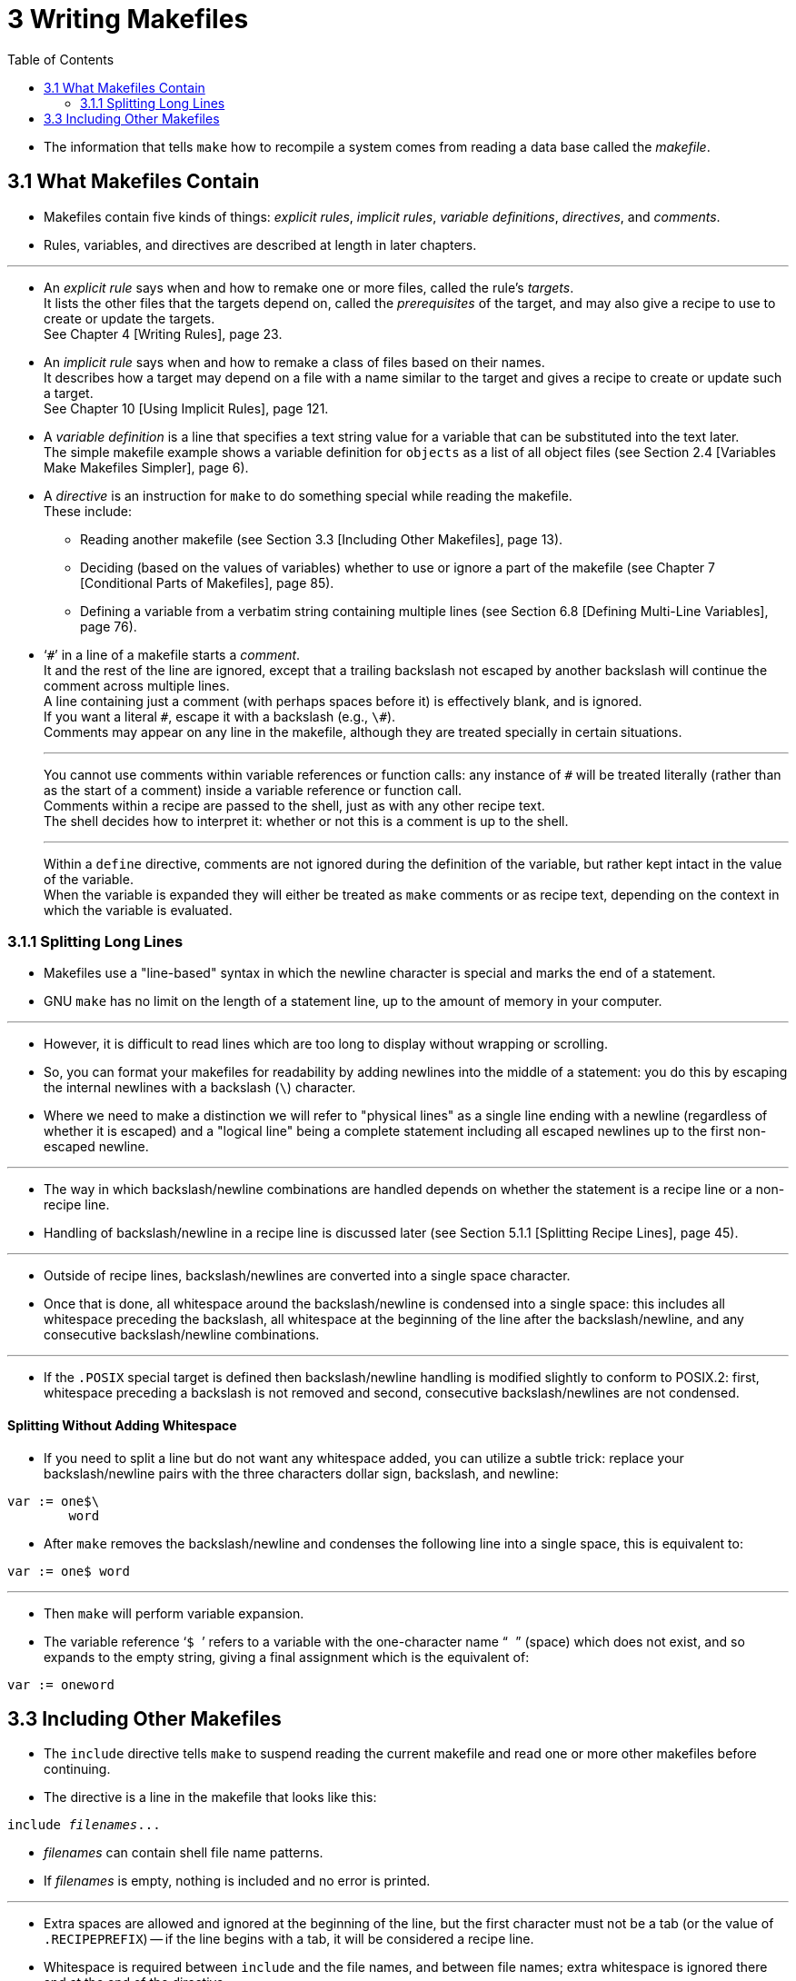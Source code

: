 = 3 Writing Makefiles
:toc: left

* The information that tells `make` how to recompile a system comes from
  reading a data base called the _makefile_.

== 3.1 What Makefiles Contain

* Makefiles contain five kinds of things: _explicit rules_, _implicit rules_,
  _variable definitions_, _directives_, and _comments_.
* Rules, variables, and directives are described at length in later chapters.

'''

* An _explicit rule_ says when and how to remake one or more files, called the
  rule's _targets_. +
  It lists the other files that the targets depend on, called the
  _prerequisites_ of the target, and may also give a recipe to use to create
  or update the targets. +
  See Chapter 4 [Writing Rules], page 23.
* An _implicit rule_ says when and how to remake a class of files based on
  their names. +
  It describes how a target may depend on a file with a name similar to the
  target and gives a recipe to create or update such a target. +
  See Chapter 10 [Using Implicit Rules], page 121.
* A _variable definition_ is a line that specifies a text string value for a
  variable that can be substituted into the text later. +
  The simple makefile example shows a variable definition for `objects` as a
  list of all object files (see Section 2.4 [Variables Make Makefiles
  Simpler], page 6).
* A _directive_ is an instruction for `make` to do something special while
  reading the makefile. +
  These include:
** Reading another makefile (see Section 3.3 [Including Other Makefiles], page
   13).
** Deciding (based on the values of variables) whether to use or ignore a part
   of the makefile (see Chapter 7 [Conditional Parts of Makefiles], page 85).
** Defining a variable from a verbatim string containing multiple lines (see
   Section 6.8 [Defining Multi-Line Variables], page 76).
* '```\#```' in a line of a makefile starts a _comment_. +
  It and the rest of the line are ignored, except that a trailing backslash
  not escaped by another backslash will continue the comment across multiple
  lines. +
  A line containing just a comment (with perhaps spaces before it) is
  effectively blank, and is ignored. +
  If you want a literal `#`, escape it with a backslash (e.g., `\#`). +
  Comments may appear on any line in the makefile, although they are treated
  specially in certain situations.
+
'''
+
You cannot use comments within variable references or function calls: any
instance of `#` will be treated literally (rather than as the start of a
comment) inside a variable reference or function call. +
Comments within a recipe are passed to the shell, just as with any other
recipe text. +
The shell decides how to interpret it: whether or not this is a comment is up
to the shell.
+
'''
+
Within a `define` directive, comments are not ignored during the definition of
the variable, but rather kept intact in the value of the variable. +
When the variable is expanded they will either be treated as `make` comments
or as recipe text, depending on the context in which the variable is
evaluated.

=== 3.1.1 Splitting Long Lines

* Makefiles use a "line-based" syntax in which the newline character is
  special and marks the end of a statement.
* GNU `make` has no limit on the length of a statement line, up to the amount
  of memory in your computer.

'''

* However, it is difficult to read lines which are too long to display without
  wrapping or scrolling.
* So, you can format your makefiles for readability by adding newlines into
  the middle of a statement: you do this by escaping the internal newlines
  with a backslash (`\`) character.
* Where we need to make a distinction we will refer to "physical lines" as a
  single line ending with a newline (regardless of whether it is escaped) and
  a "logical line" being a complete statement including all escaped newlines
  up to the first non-escaped newline.

'''

* The way in which backslash/newline combinations are handled depends on
  whether the statement is a recipe line or a non-recipe line.
* Handling of backslash/newline in a recipe line is discussed later (see
  Section 5.1.1 [Splitting Recipe Lines], page 45).

'''

* Outside of recipe lines, backslash/newlines are converted into a single
  space character.
* Once that is done, all whitespace around the backslash/newline is condensed
  into a single space: this includes all whitespace preceding the backslash,
  all whitespace at the beginning of the line after the backslash/newline, and
  any consecutive backslash/newline combinations.

'''

* If the `.POSIX` special target is defined then backslash/newline handling is
  modified slightly to conform to POSIX.2: first, whitespace preceding a
  backslash is not removed and second, consecutive backslash/newlines are not
  condensed.

==== Splitting Without Adding Whitespace

* If you need to split a line but do not want any whitespace added, you can
  utilize a subtle trick: replace your backslash/newline pairs with the three
  characters dollar sign, backslash, and newline:

[source,makefile]
var := one$\
	word

* After `make` removes the backslash/newline and condenses the following line
  into a single space, this is equivalent to:

[source,makefile]
var := one$ word

'''

* Then `make` will perform variable expansion.
* The variable reference '```$ ```' refers to a variable with the
  one-character name "``` ```" (space) which does not exist, and so expands to
  the empty string, giving a final assignment which is the equivalent of:

[source,makefile]
var := oneword

== 3.3 Including Other Makefiles

* The `include` directive tells `make` to suspend reading the current makefile
  and read one or more other makefiles before continuing.
* The directive is a line in the makefile that looks like this:

[source,makefile,subs="+quotes"]
include _filenames_...

* _filenames_ can contain shell file name patterns.
* If _filenames_ is empty, nothing is included and no error is printed.

'''

* Extra spaces are allowed and ignored at the beginning of the line, but the
  first character must not be a tab (or the value of `.RECIPEPREFIX`) -- if
  the line begins with a tab, it will be considered a recipe line.
* Whitespace is required between `include` and the file names, and between
  file names; extra whitespace is ignored there and at the end of the
  directive.
* A comment starting with '```#```' is allowed at the end of the line.
* If the file names contain any variable or function references, they are
  expanded.
* See Chapter 6 [How to Use Variables], page 65.

'''

* For example, if you have three `.mk` files, `a.mk`, `b.mk`, and `c.mk`, and
  `$(bar)` expands to `bish bash`, then the following expression
+
[source,makefile]
include foo *.mk $(bar)
+
is equivalent to
+
[source,makefile]
include foo a.mk b.mk c.mk bish bash

* When `make` processes an `include` directive, it suspends reading of the
  containing makefile and reads from each listed file in turn.
* When that is finished, `make` resumes reading the makefile in which the
  directive appears.

'''

* One occasion for using `include` directives is when several programs,
  handled by individual makefiles in various directories, need to use a common
  set of variable definitions (see Section 6.5 [Setting Variables], page 72)
  or pattern rules (see Section 10.5 [Defining and Redefining Pattern Rules],
  page 129).

'''

* Another such occasion is when you want to generate prerequisites from source
  files automatically; the prerequisites can be put in a file that is included
  by the main makefile.
* This practice is generally cleaner than that of somehow appending the
  prerequisites to the end of the main makefile as has been traditionally done
  with other versions of `make`.
* See Section 4.13 [Automatic Prerequisites], page 42.

'''

* If the specified name does not start with a slash (or a drive letter and
  colon when GNU Make is compiled with MS-DOS / MS-Windows path support), and
  the file is not found in the current directory, several other directories
  are searched.
* First, any directories you have specified with the '```-I```' or
  '```--include-dir```' options are searched (see Section 9.8 [Summary of
  Options], page 114).
* Then the following directories (if they exist) are searched, in this order:
  `_prefix_/include` (normally `/usr/local/include`{empty}footnote:[GNU Make
  compiled for MS-DOS and MS-Windows behaves as if _prefix_ has been defined
  to be the root of the DJGPP tree hierarchy]) /usr/gnu/include,
  `/usr/local/include`, `/usr/include`.

'''

* The `.INCLUDE_DIRS` variable will contain the current list of directories
  that `make` will search for included files.
* See Section 6.14 [Other Special Variables], page 80.

'''

* You can avoid searching in these default directories by adding the command
  line option `-I` with the special value `-` (e.g., `-I-`) to the command
  line.
* This will cause `make` to forget any already-set `include` directories,
  including the default directories.

'''

* If an included makefile cannot be found in any of these directories it is
  not an immediately fatal error; processing of the makefile containing the
  `include` continues.
* Once it has finished reading makefiles, `make` will try to remake any that
  are out of date or don't exist.
* See Section 3.5 [How Makefiles Are Remade], page 15.
* Only after it has failed to find a rule to remake the makefile, or it found
  a rule but the recipe failed, will `make` diagnose the missing makefile as a
  fatal error.

'''

* If you want `make` to simply ignore a makefile which does not exist or
  cannot be remade, with no error message, use the `-include` directive
  instead of `include`, like this:

[source,makefile,subs="+quotes"]
-include _filenames_...

* This acts like `include` in every way except that there is no error (not
  even a warning) if any of the filenames (or any prerequisites of any of the
  _filenames_) do not exist or cannot be remade.
* For compatibility with some other `make` implementations, `sinclude` is
  another name for `-include`.
